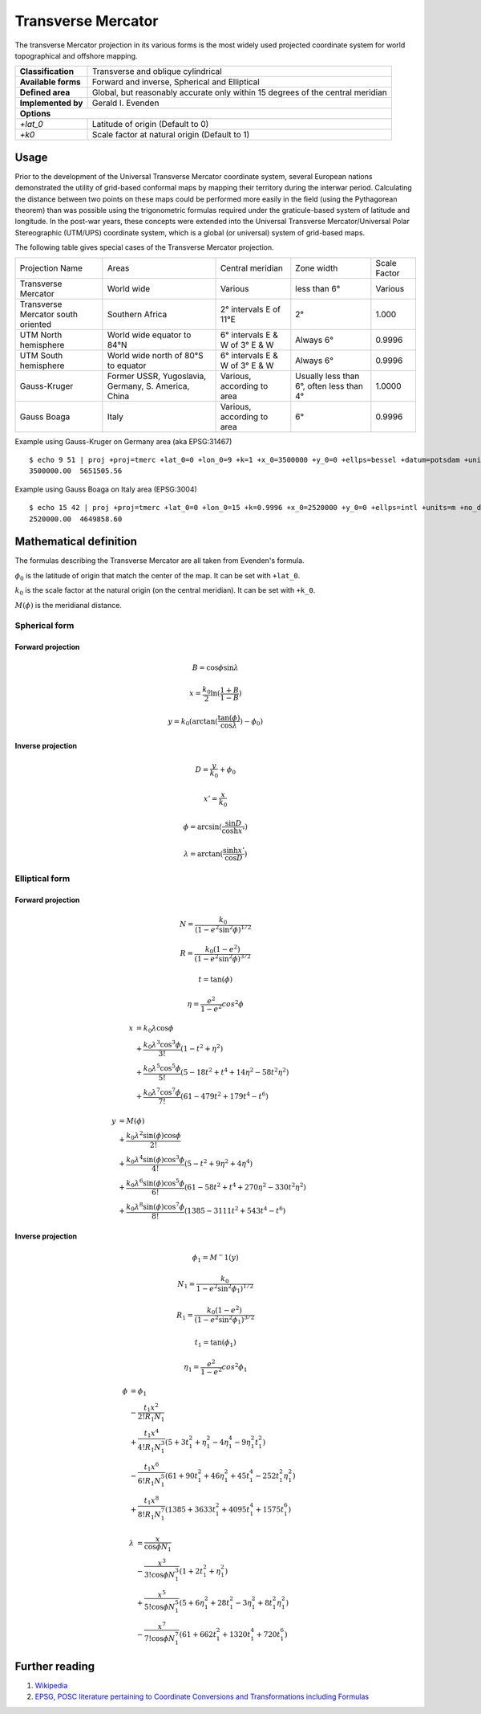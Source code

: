 .. _tmerc:

********************************************************************************
Transverse Mercator
********************************************************************************

The transverse Mercator projection in its various forms is the most widely used projected coordinate system for world topographical and offshore mapping.

+---------------------+--------------------------------------------------------------------------------+
| **Classification**  | Transverse and oblique cylindrical                                             |
+---------------------+--------------------------------------------------------------------------------+
| **Available forms** | Forward and inverse, Spherical and Elliptical                                  |
+---------------------+--------------------------------------------------------------------------------+
| **Defined area**    | Global, but reasonably accurate only within 15 degrees of the central meridian |
+---------------------+--------------------------------------------------------------------------------+
| **Implemented by**  | Gerald I. Evenden                                                              |
+---------------------+--------------------------------------------------------------------------------+
| **Options**                                                                                          |
+---------------------+--------------------------------------------------------------------------------+
| `+lat_0`            | Latitude of origin (Default to 0)                                              |
+---------------------+--------------------------------------------------------------------------------+
| `+k0`               | Scale factor at natural origin (Default to 1)                                  |
+---------------------+--------------------------------------------------------------------------------+


.. image:: ./images/tmerc.png
   :scale: 50%
   :alt:   Transverse Mercator  

Usage
#####


Prior to the development of the Universal Transverse Mercator coordinate system, several European nations demonstrated the utility of grid-based conformal maps by mapping their territory during the interwar period. Calculating the distance between two points on these maps could be performed more easily in the field (using the Pythagorean theorem) than was possible using the trigonometric formulas required under the graticule-based system of latitude and longitude. In the post-war years, these concepts were extended into the Universal Transverse Mercator/Universal Polar Stereographic (UTM/UPS) coordinate system, which is a global (or universal) system of grid-based maps.

The following table gives special cases of the Transverse Mercator projection.

+-------------------------------------+-----------------------------------------------------+--------------------------------+------------------------------------------+--------------+
| Projection Name                     | Areas                                               | Central meridian               | Zone width                               | Scale Factor |
+-------------------------------------+-----------------------------------------------------+--------------------------------+------------------------------------------+--------------+
| Transverse Mercator                 | World wide                                          | Various                        | less than 6°                             | Various      |
+-------------------------------------+-----------------------------------------------------+--------------------------------+------------------------------------------+--------------+
| Transverse Mercator south oriented  | Southern Africa                                     | 2° intervals E of 11°E         | 2°                                       | 1.000        |
+-------------------------------------+-----------------------------------------------------+--------------------------------+------------------------------------------+--------------+
| UTM North hemisphere                | World wide equator to 84°N                          | 6° intervals E & W of 3° E & W | Always 6°                                | 0.9996       |
+-------------------------------------+-----------------------------------------------------+--------------------------------+------------------------------------------+--------------+
| UTM South hemisphere                | World wide north of 80°S to equator                 | 6° intervals E & W of 3° E & W | Always 6°                                | 0.9996       |
+-------------------------------------+-----------------------------------------------------+--------------------------------+------------------------------------------+--------------+
| Gauss-Kruger                        | Former USSR, Yugoslavia, Germany, S. America, China | Various, according to area     | Usually less than 6°, often less than 4° | 1.0000       |
+-------------------------------------+-----------------------------------------------------+--------------------------------+------------------------------------------+--------------+
| Gauss Boaga                         | Italy                                               | Various, according to area     | 6°                                       | 0.9996       |
+-------------------------------------+-----------------------------------------------------+--------------------------------+------------------------------------------+--------------+



Example using Gauss-Kruger on Germany area (aka EPSG:31467) ::

    $ echo 9 51 | proj +proj=tmerc +lat_0=0 +lon_0=9 +k=1 +x_0=3500000 +y_0=0 +ellps=bessel +datum=potsdam +units=m +no_defs
    3500000.00	5651505.56

Example using Gauss Boaga on Italy area (EPSG:3004) ::

    $ echo 15 42 | proj +proj=tmerc +lat_0=0 +lon_0=15 +k=0.9996 +x_0=2520000 +y_0=0 +ellps=intl +units=m +no_defs
    2520000.00	4649858.60 

Mathematical definition
#######################

The formulas describing the Transverse Mercator are all taken from Evenden's formula.

:math:`\phi_0` is the latitude of origin that match the center of the map. It can be set with ``+lat_0``.

:math:`k_0` is the scale factor at the natural origin (on the central meridian). It can be set with ``+k_0``.

:math:`M(\phi)` is the meridianal distance.

Spherical form
**************

Forward projection
==================

.. math::

   B = \cos \phi \sin \lambda

.. math::

   x = \frac{k_0}{2} \ln(\frac{1+B}{1-B})

.. math::

   y = k_0 ( \arctan(\frac{\tan(\phi)}{\cos \lambda}) - \phi_0)


Inverse projection
==================

.. math::

  D = \frac{y}{k_0} + \phi_0

.. math::

  x' = \frac{x}{k_0}

.. math::

  \phi = \arcsin(\frac{\sin D}{\cosh x'})

.. math::

  \lambda = \arctan(\frac{\sinh x'}{\cos D})


Elliptical form
***************

Forward projection
==================

.. math::

  N = \frac{k_0}{(1 - e^2 \sin^2\phi)^{1/2}}

.. math::

  R = \frac{k_0(1-e^2)}{(1-e^2 \sin^2\phi)^{3/2}}

.. math::

  t = \tan(\phi)

.. math::

  \eta = \frac{e^2}{1-e^2}cos^2\phi

.. math::

  x &= k_0 \lambda \cos \phi \\ 
    &+ \frac{k_0 \lambda^3 \cos^3\phi}{3!}(1-t^2+\eta^2) \\
    &+ \frac{k_0 \lambda^5 \cos^5\phi}{5!}(5-18t^2+t^4+14\eta^2-58t^2\eta^2) \\
    &+\frac{k_0 \lambda^7 \cos^7\phi}{7!}(61-479t^2+179t^4-t^6)

.. math::

  y &= M(\phi) \\
    &+ \frac{k_0 \lambda^2 \sin(\phi) \cos \phi}{2!} \\
    &+ \frac{k_0 \lambda^4 \sin(\phi) \cos^3\phi}{4!}(5-t^2+9\eta^2+4\eta^4) \\
    &+ \frac{k_0 \lambda^6 \sin(\phi) \cos^5\phi}{6!}(61-58t^2+t^4+270\eta^2-330t^2\eta^2) \\
    &+ \frac{k_0 \lambda^8 \sin(\phi) \cos^7\phi}{8!}(1385-3111t^2+543t^4-t^6)

Inverse projection
==================

.. math::

  \phi_1 = M^-1(y)

.. math::

  N_1 = \frac{k_0}{1 - e^2 \sin^2\phi_1)^{1/2}}

.. math::

  R_1 = \frac{k_0(1-e^2)}{(1-e^2 \sin^2\phi_1)^{3/2}}

.. math::

  t_1 = \tan(\phi_1)

.. math::

  \eta_1 = \frac{e^2}{1-e^2}cos^2\phi_1

.. math::

  \phi &= \phi_1 \\
       &- \frac{t_1 x^2}{2! R_1 N_1} \\
       &+ \frac{t_1 x^4}{4! R_1 N_1^3}(5+3t_1^2+\eta_1^2-4\eta_1^4-9\eta_1^2t_1^2) \\
       &- \frac{t_1 x^6}{6! R_1 N_1^5}(61+90t_1^2+46\eta_1^2+45t_1^4-252t_1^2\eta_1^2) \\
       &+ \frac{t_1 x^8}{8! R_1 N_1^7}(1385+3633t_1^2+4095t_1^4+1575t_1^6)

.. math::

  \lambda &= \frac{x}{\cos \phi N_1} \\
          &- \frac{x^3}{3! \cos \phi N_1^3}(1+2t_1^2+\eta_1^2) \\
          &+ \frac{x^5}{5! \cos \phi N_1^5}(5+6\eta_1^2+28t_1^2-3\eta_1^2+8t_1^2\eta_1^2) \\
          &- \frac{x^7}{7! \cos \phi N_1^7}(61+662t_1^2+1320t_1^4+720t_1^6)

Further reading
###############

#. `Wikipedia <https://en.wikipedia.org/wiki/Universal_Transverse_Mercator_coordinate_system>`_
#. `EPSG, POSC literature pertaining to Coordinate Conversions and Transformations including Formulas  <http://www.ihsenergy.com/epsg/guid7.pdf>`_
